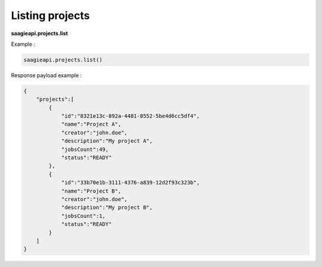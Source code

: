 Listing projects
----------------

**saagieapi.projects.list**

Example :

.. code:: python

   saagieapi.projects.list()

Response payload example :

.. code:: python

   {
       "projects":[
           {
               "id":"8321e13c-892a-4481-8552-5be4d6cc5df4",
               "name":"Project A",
               "creator":"john.doe",
               "description":"My project A",
               "jobsCount":49,
               "status":"READY"
           },
           {
               "id":"33b70e1b-3111-4376-a839-12d2f93c323b",
               "name":"Project B",
               "creator":"john.doe",
               "description":"My project B",
               "jobsCount":1,
               "status":"READY"
           }
       ]
   }